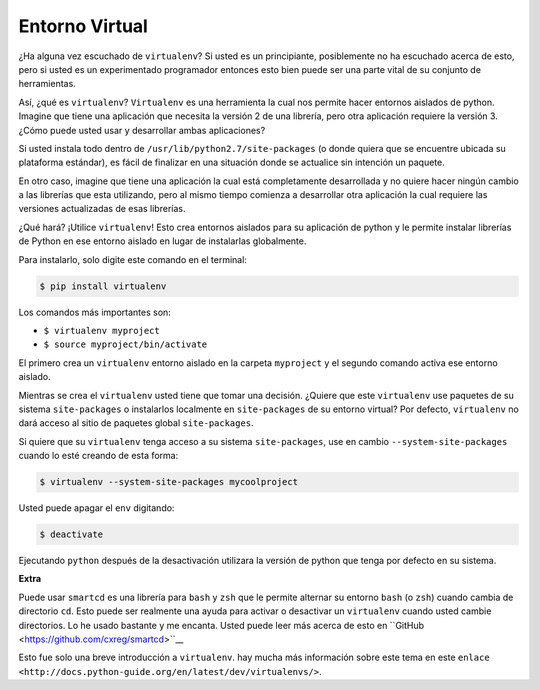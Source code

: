 Entorno Virtual
---------------

¿Ha alguna vez escuchado de ``virtualenv``? Si usted es un principiante,
posiblemente no ha escuchado acerca de esto, pero si usted es un
experimentado programador entonces esto bien puede ser una parte vital
de su conjunto de herramientas. 

Así, ¿qué es ``virtualenv``? ``Virtualenv`` es una herramienta la cual nos
permite hacer entornos aislados de python. Imagine que tiene una aplicación
que necesita la versión 2 de una librería, pero otra aplicación requiere la
versión 3. ¿Cómo puede usted usar y desarrollar ambas aplicaciones?

Si usted instala todo dentro de ``/usr/lib/python2.7/site-packages`` (o
donde quiera que se encuentre ubicada su plataforma estándar), es fácil de
finalizar en una situación donde se actualice sin intención un paquete.

En otro caso, imagine que tiene una aplicación la cual está completamente
desarrollada y no quiere hacer ningún cambio a las librerías que esta
utilizando, pero al mismo tiempo comienza a desarrollar otra aplicación
la cual requiere las versiones actualizadas de esas librerías.

¿Qué hará? ¡Utilice ``virtualenv``! Esto crea entornos aislados para su
aplicación de python y le permite instalar librerías de Python en ese
entorno aislado en lugar de instalarlas globalmente.

Para instalarlo, solo digite este comando en el terminal:

.. code:: python

    $ pip install virtualenv

Los comandos más importantes son:

-  ``$ virtualenv myproject``
-  ``$ source myproject/bin/activate``

El primero crea un ``virtualenv`` entorno aislado en la carpeta ``myproject``
y el segundo comando activa ese entorno aislado.

Mientras se crea el ``virtualenv`` usted tiene que tomar una decisión. ¿Quiere que este
``virtualenv`` use paquetes de su sistema ``site-packages`` o instalarlos localmente en
``site-packages`` de su entorno virtual? Por defecto, ``virtualenv`` no dará acceso al 
sitio de paquetes global ``site-packages``.

Si quiere que su ``virtualenv`` tenga acceso a su sistema ``site-packages``, use en cambio 
``--system-site-packages`` cuando lo esté creando de esta forma:

.. code:: python

    $ virtualenv --system-site-packages mycoolproject

Usted puede apagar el ``env`` digitando:

.. code:: python

    $ deactivate

Ejecutando ``python`` después de la desactivación utilizara la versión de python que
tenga por defecto en su sistema.

**Extra**

Puede usar ``smartcd`` es una librería para ``bash`` y ``zsh`` que le permite alternar
su entorno ``bash`` (o ``zsh``) cuando cambia de directorio ``cd``. Esto puede ser
realmente una ayuda para activar o desactivar un ``virtualenv`` cuando usted cambie
directorios. Lo he usado bastante y me encanta. Usted puede leer más acerca de esto
en ``GitHub <https://github.com/cxreg/smartcd>``__

Esto fue solo una breve introducción a ``virtualenv``. hay mucha más información sobre
este tema en este ``enlace <http://docs.python-guide.org/en/latest/dev/virtualenvs/>``.
